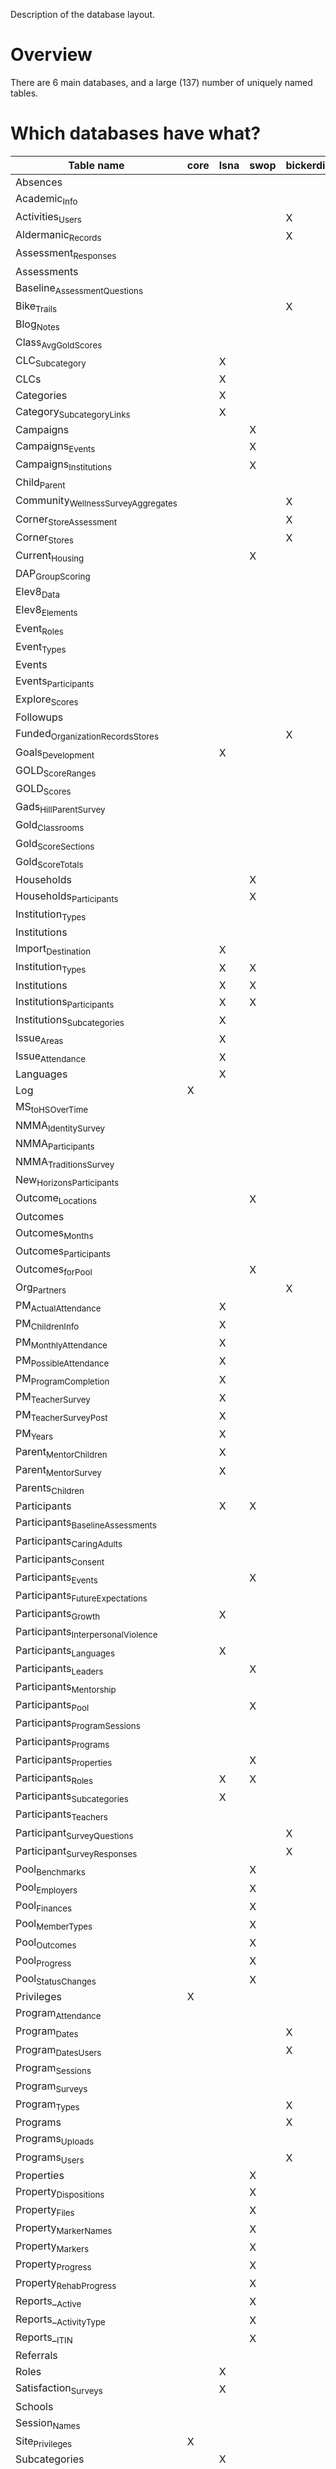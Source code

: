 Description of the database layout.

* Overview

There are 6 main databases, and a large (137) number of uniquely named
tables.

* Which databases have what?

| Table name                           | core | lsna | swop | bickerdike | trp | enlace |
|--------------------------------------+------+------+------+------------+-----+--------|
| Absences                             |      |      |      |            |     | X      |
| Academic_Info                        |      |      |      |            | X   |        |
| Activities_Users                     |      |      |      | X          |     |        |
| Aldermanic_Records                   |      |      |      | X          |     |        |
| Assessment_Responses                 |      |      |      |            |     | X      |
| Assessments                          |      |      |      |            |     | X      |
| Baseline_Assessment_Questions        |      |      |      |            |     | X      |
| Bike_Trails                          |      |      |      | X          |     |        |
| Blog_Notes                           |      |      |      |            | X   |        |
| Class_Avg_Gold_Scores                |      |      |      |            | X   |        |
| CLC_Subcategory                      |      | X    |      |            |     |        |
| CLCs                                 |      | X    |      |            |     |        |
| Categories                           |      | X    |      |            |     |        |
| Category_Subcategory_Links           |      | X    |      |            |     |        |
| Campaigns                            |      |      | X    |            |     | X      |
| Campaigns_Events                     |      |      | X    |            |     | X      |
| Campaigns_Institutions               |      |      | X    |            |     | X      |
| Child_Parent                         |      |      |      |            |     | X      |
| Community_Wellness_Survey_Aggregates |      |      |      | X          |     |        |
| Corner_Store_Assessment              |      |      |      | X          |     |        |
| Corner_Stores                        |      |      |      | X          |     |        |
| Current_Housing                      |      |      | X    |            |     |        |
| DAP_Group_Scoring                    |      |      |      |            | X   |        |
| Elev8_Data                           |      |      |      |            | X   |        |
| Elev8_Elements                       |      |      |      |            | X   |        |
| Event_Roles                          |      |      |      |            |     | X      |
| Event_Types                          |      |      |      |            |     | X      |
| Events                               |      |      |      |            | X   |        |
| Events_Participants                  |      |      |      |            | X   |        |
| Explore_Scores                       |      |      |      |            | X   |        |
| Followups                            |      |      |      |            |     | X      |
| Funded_Organization_Records_Stores   |      |      |      | X          |     |        |
| Goals_Development                    |      | X    |      |            |     |        |
| GOLD_Score_Ranges                    |      |      |      |            | X   |        |
| GOLD_Scores                          |      |      |      |            | X   |        |
| Gads_Hill_Parent_Survey              |      |      |      |            | X   |        |
| Gold_Classrooms                      |      |      |      |            | X   |        |
| Gold_Score_Sections                  |      |      |      |            | X   |        |
| Gold_Score_Totals                    |      |      |      |            | X   |        |
| Households                           |      |      | X    |            |     |        |
| Households_Participants              |      |      | X    |            |     |        |
| Institution_Types                    |      |      |      |            |     | X      |
| Institutions                         |      |      |      |            |     | X      |
| Import_Destination                   |      | X    |      |            |     |        |
| Institution_Types                    |      | X    | X    |            |     |        |
| Institutions                         |      | X    | X    |            |     |        |
| Institutions_Participants            |      | X    | X    |            |     |        |
| Institutions_Subcategories           |      | X    |      |            |     |        |
| Issue_Areas                          |      | X    |      |            |     |        |
| Issue_Attendance                     |      | X    |      |            |     |        |
| Languages                            |      | X    |      |            |     |        |
| Log                                  | X    |      |      |            |     |        |
| MS_to_HS_Over_Time                   |      |      |      |            | X   |        |
| NMMA_Identity_Survey                 |      |      |      |            | X   |        |
| NMMA_Participants                    |      |      |      |            | X   |        |
| NMMA_Traditions_Survey               |      |      |      |            | X   |        |
| New_Horizons_Participants            |      |      |      |            | X   |        |
| Outcome_Locations                    |      |      | X    |            |     |        |
| Outcomes                             |      |      |      |            | X   |        |
| Outcomes_Months                      |      |      |      |            | X   |        |
| Outcomes_Participants                |      |      |      |            | X   |        |
| Outcomes_for_Pool                    |      |      | X    |            |     |        |
| Org_Partners                         |      |      |      | X          |     |        |
| PM_Actual_Attendance                 |      | X    |      |            |     |        |
| PM_Children_Info                     |      | X    |      |            |     |        |
| PM_Monthly_Attendance                |      | X    |      |            |     |        |
| PM_Possible_Attendance               |      | X    |      |            |     |        |
| PM_Program_Completion                |      | X    |      |            |     |        |
| PM_Teacher_Survey                    |      | X    |      |            |     |        |
| PM_Teacher_Survey_Post               |      | X    |      |            |     |        |
| PM_Years                             |      | X    |      |            |     |        |
| Parent_Mentor_Children               |      | X    |      |            |     |        |
| Parent_Mentor_Survey                 |      | X    |      |            |     |        |
| Parents_Children                     |      |      |      |            | X   |        |
| Participants                         |      | X    | X    |            | X   | X      |
| Participants_Baseline_Assessments    |      |      |      |            |     | X      |
| Participants_Caring_Adults           |      |      |      |            |     | X      |
| Participants_Consent                 |      |      |      |            | X   | X      |
| Participants_Events                  |      |      | X    |            |     | X      |
| Participants_Future_Expectations     |      |      |      |            |     | X      |
| Participants_Growth                  |      | X    |      |            |     |        |
| Participants_Interpersonal_Violence  |      |      |      |            |     | X      |
| Participants_Languages               |      | X    |      |            |     |        |
| Participants_Leaders                 |      |      | X    |            |     |        |
| Participants_Mentorship              |      |      |      |            |     | X      |
| Participants_Pool                    |      |      | X    |            |     |        |
| Participants_Program_Sessions        |      |      |      |            | X   |        |
| Participants_Programs                |      |      |      |            | X   | X      |
| Participants_Properties              |      |      | X    |            |     |        |
| Participants_Roles                   |      | X    | X    |            |     |        |
| Participants_Subcategories           |      | X    |      |            |     |        |
| Participants_Teachers                |      |      |      |            | X   |        |
| Participant_Survey_Questions         |      |      |      | X          |     |        |
| Participant_Survey_Responses         |      |      |      | X          |     |        |
| Pool_Benchmarks                      |      |      | X    |            |     |        |
| Pool_Employers                       |      |      | X    |            |     |        |
| Pool_Finances                        |      |      | X    |            |     |        |
| Pool_Member_Types                    |      |      | X    |            |     |        |
| Pool_Outcomes                        |      |      | X    |            |     |        |
| Pool_Progress                        |      |      | X    |            |     |        |
| Pool_Status_Changes                  |      |      | X    |            |     |        |
| Privileges                           | X    |      |      |            |     |        |
| Program_Attendance                   |      |      |      |            | X   |        |
| Program_Dates                        |      |      |      | X          | X   | X      |
| Program_Dates_Users                  |      |      |      | X          |     |        |
| Program_Sessions                     |      |      |      |            | X   |        |
| Program_Surveys                      |      |      |      |            |     | X      |
| Program_Types                        |      |      |      | X          |     |        |
| Programs                             |      |      |      | X          | X   | X      |
| Programs_Uploads                     |      |      |      |            | X   |        |
| Programs_Users                       |      |      |      | X          |     |        |
| Properties                           |      |      | X    |            |     |        |
| Property_Dispositions                |      |      | X    |            |     |        |
| Property_Files                       |      |      | X    |            |     |        |
| Property_Marker_Names                |      |      | X    |            |     |        |
| Property_Markers                     |      |      | X    |            |     |        |
| Property_Progress                    |      |      | X    |            |     |        |
| Property_Rehab_Progress              |      |      | X    |            |     |        |
| Reports__Active                      |      |      | X    |            |     |        |
| Reports__Activity_Type               |      |      | X    |            |     |        |
| Reports__ITIN                        |      |      | X    |            |     |        |
| Referrals                            |      |      |      |            |     | X      |
| Roles                                |      | X    |      |            |     | X      |
| Satisfaction_Surveys                 |      | X    |      |            |     |        |
| Schools                              |      |      |      |            | X   |        |
| Session_Names                        |      |      |      |            |     | X      |
| Site_Privileges                      | X    |      |      |            |     |        |
| Subcategories                        |      | X    |      |            |     |        |
| Subcategory_Attendance               |      | X    |      |            |     |        |
| Subcategory_Dates                    |      | X    |      |            |     |        |
| Teacher_Exchange_Rooms               |      |      |      |            | X   |        |
| Teachers                             |      |      |      |            | X   |        |
| User_Established_Activities          |      |      |      | X          |     |        |
| User_Health_Data                     |      |      |      | X          |     |        |
| Users                                | X    |      |      | X          |     |        |
| Users_Privileges                     | X    |      |      |            |     |        |
| Walkability_Assessment               |      |      |      | X          |     |        |

* Common tables breakdown

... is it worth breaking these all down here?

** Core

*** Log

| Field         | Type        | Null | Key | Default           | Extra          |
|---------------+-------------+------+-----+-------------------+----------------|
| Log_ID        | int(11)     | NO   | PRI | NULL              | auto_increment |
| Log_Event     | varchar(50) | YES  |     | NULL              |                |
| Log_Timestamp | timestamp   | YES  |     | CURRENT_TIMESTAMP |                |

*** Privileges

| Field          | Type        | Null | Key | Default | Extra          |
|----------------+-------------+------+-----+---------+----------------|
| Privilege_ID   | int(11)     | NO   | PRI | NULL    | auto_increment |
| Privilege_Name | varchar(45) | YES  |     | NULL    |                |

*** Site_Privileges

| Field               | Type        | Null | Key | Default | Extra          |
|---------------------+-------------+------+-----+---------+----------------|
| Site_Privilege_ID   | int(11)     | NO   | PRI | NULL    | auto_increment |
| Site_Privilege_Name | varchar(45) | YES  |     | NULL    |                |

*** Users

| Field         | Type        | Null | Key | Default | Extra          |
|---------------+-------------+------+-----+---------+----------------|
| User_Id       | int(11)     | NO   | PRI | NULL    | auto_increment |
| User_Email    | varchar(45) | YES  |     | NULL    |                |
| User_Password | varchar(64) | YES  |     | NULL    |                |

*** Users_Privileges

| Field                       | Type       | Null | Key | Default           | Extra          |
|-----------------------------+------------+------+-----+-------------------+----------------|
| Users_Privileges_Id         | int(11)    | NO   | PRI | NULL              | auto_increment |
| User_ID                     | int(11)    | YES  |     | NULL              |                |
| Privilege_Id                | int(11)    | YES  |     | NULL              |                |
| Site_Privilege_ID           | int(11)    | YES  |     | NULL              |                |
| User_Privilege_Created_Date | timestamp  | YES  |     | CURRENT_TIMESTAMP |                |
| Program_Access              | varchar(1) | YES  |     | NULL              |                |

** Bickerdike

*** Activities_Users


| Field                        | Type    | Null | Key | Default | Extra          | Note |
|------------------------------+---------+------+-----+---------+----------------+------|
| Event_User_ID                | int(11) | NO   | PRI | NULL    | auto_increment |      |
| User_Established_Activity_ID | int(11) | YES  | MUL | NULL    |                |      |
| User_ID                      | int(11) | YES  | MUL | NULL    |                |      |

*** Aldermanic_Records

| Field                           | Type        | Null | Key | Default | Extra          |
|---------------------------------+-------------+------+-----+---------+----------------|
| Aldermanic_Record_ID            | int(11)     | NO   | PRI | NULL    | auto_increment |
| Environmental_Improvement_Money | varchar(45) | YES  |     | NULL    |                |
| Date                            | date        | YES  |     | NULL    |                |

*** Bike_Trails

| Field            | Type        | Null | Key | Default | Extra          |
|------------------+-------------+------+-----+---------+----------------|
| Bike_Trails_ID   | int(11)     | NO   | PRI | NULL    | auto_increment |
| Miles_Bike_Lanes | varchar(45) | YES  |     | NULL    |                |
| Date             | date        | YES  |     | NULL    |                |

*** Community_Wellness_Survey_Aggregates

| Field                        | Type        | Null | Key | Default | Extra          |
|------------------------------+-------------+------+-----+---------+----------------|
| Community_Wellness_Survey_ID | int(11)     | NO   | PRI | NULL    | auto_increment |
| Date_Administered            | varchar(45) | YES  |     | NULL    |                |
| Question_15_CWS              | varchar(11) | YES  |     | NULL    |                |
| Question_20_CWS              | varchar(11) | YES  |     | NULL    |                |
| Question_21_CWS              | varchar(11) | YES  |     | NULL    |                |
| Question_24_CWS              | varchar(11) | YES  |     | NULL    |                |
| Question_29_CWS              | varchar(11) | YES  |     | NULL    |                |
| Question_31_CWS              | varchar(11) | YES  |     | NULL    |                |
| Question_30_CWS              | varchar(11) | YES  |     | NULL    |                |
| Question_32_CWS              | varchar(11) | YES  |     | NULL    |                |
| Question_69_CWS              | varchar(11) | YES  |     | NULL    |                |
| Question_72_CWS              | varchar(11) | YES  |     | NULL    |                |
| Question_91_CWS              | varchar(11) | YES  |     | NULL    |                |
| Question_41_a_CWS            | varchar(11) | YES  |     | NULL    |                |
| Question_41_b_CWS            | varchar(11) | YES  |     | NULL    |                |
| Question_44_CWS              | varchar(11) | YES  |     | NULL    |                |

*** Corner_Store_Assessment

| Field                      | Type    | Null | Key | Default | Extra          |
|----------------------------+---------+------+-----+---------+----------------|
| Corner_Store_Assessment_ID | int(11) | NO   | PRI | NULL    | auto_increment |
| Corner_Store_ID            | int(11) | YES  |     | NULL    |                |
| 2_plus_fresh_veg_options   | int(1)  | YES  |     | NULL    |                |
| Lowfat_Milk_Available      | int(1)  | YES  |     | NULL    |                |
| Health_Promotion_Signage   | int(1)  | YES  |     | NULL    |                |
| Healthy_Items_In_Front     | int(1)  | YES  |     | NULL    |                |
| Date_Evaluated             | date    | YES  |     | NULL    |                |

*** Corner_Stores

| Field                | Type         | Null | Key | Default | Extra          |
|----------------------+--------------+------+-----+---------+----------------|
| Corner_Store_ID      | int(11)      | NO   | PRI | NULL    | auto_increment |
| Corner_Store_Name    | varchar(45)  | YES  |     | NULL    |                |
| Corner_Store_Address | varchar(100) | YES  |     | NULL    |                |

*** Funded_Organization_Records_Stores

| Field                                 | Type        | Null | Key | Default | Extra          |
|---------------------------------------+-------------+------+-----+---------+----------------|
| Funded_Organization_Records_Stores_ID | int(11)     | NO   | PRI | NULL    | auto_increment |
| Store_ID                              | int(11)     | YES  |     | NULL    |                |
| Date                                  | date        | YES  |     | NULL    |                |
| Sales_Data                            | varchar(45) | YES  |     | NULL    |                |

*** Org_Partners

| Field        | Type         | Null | Key | Default | Extra          |
|--------------+--------------+------+-----+---------+----------------|
| Partner_ID   | int(11)      | NO   | PRI | NULL    | auto_increment |
| Partner_Name | varchar(150) | YES  |     | NULL    |                |

*** Participant_Survey_Questions

| Field         | Type         | Null | Key | Default | Extra |
|---------------+--------------+------+-----+---------+-------|
| Question_Num  | varchar(45)  | NO   | PRI | NULL    |       |
| Question_Text | varchar(400) | YES  |     | NULL    |       |

*** Participant_Survey_Responses

| Field                    | Type        | Null | Key | Default | Extra          |
|--------------------------+-------------+------+-----+---------+----------------|
| Participant_Survey_ID    | int(11)     | NO   | PRI | NULL    | auto_increment |
| User_ID                  | int(11)     | YES  | MUL | NULL    |                |
| Question_2               | int(11)     | YES  |     | NULL    |                |
| Question_3               | int(11)     | YES  |     | NULL    |                |
| Question_4_A             | int(11)     | YES  |     | NULL    |                |
| Question_4_B             | int(11)     | YES  |     | NULL    |                |
| Question_5_A             | int(11)     | YES  |     | NULL    |                |
| Question_5_B             | int(11)     | YES  |     | NULL    |                |
| Question_6               | int(11)     | YES  |     | NULL    |                |
| Question_7               | int(11)     | YES  |     | NULL    |                |
| Question_8               | int(11)     | YES  |     | NULL    |                |
| Question_9_A             | int(11)     | YES  |     | NULL    |                |
| Question_9_B             | int(11)     | YES  |     | NULL    |                |
| Question_11              | int(11)     | YES  |     | NULL    |                |
| Question_12              | int(11)     | YES  |     | NULL    |                |
| Question_13              | int(11)     | YES  |     | NULL    |                |
| Question_14              | int(11)     | YES  |     | NULL    |                |
| Date_Survey_Administered | date        | YES  |     | NULL    |                |
| Pre_Post_Late            | int(11)     | YES  |     | NULL    |                |
| Program_ID               | int(11)     | YES  | MUL | NULL    |                |
| Participant_Type         | varchar(45) | YES  |     | NULL    |                |
| Child_ID                 | int(11)     | YES  |     | NULL    |                |

*** Program_Dates

| Field           | Type    | Null | Key | Default | Extra          |
|-----------------+---------+------+-----+---------+----------------|
| Program_Date_ID | int(11) | NO   | PRI | NULL    | auto_increment |
| Program_ID      | int(11) | YES  | MUL | NULL    |                |
| Program_Date    | date    | YES  |     | NULL    |                |

*** Program_Dates_Users

| Field                  | Type    | Null | Key | Default | Extra          |
|------------------------+---------+------+-----+---------+----------------|
| Program_Dates_Users_ID | int(11) | NO   | PRI | NULL    | auto_increment |
| Program_Date_ID        | int(11) | YES  | MUL | NULL    |                |
| User_ID                | int(11) | YES  | MUL | NULL    |                |

*** Program_Types

| Field             | Type         | Null | Key | Default | Extra          |
|-------------------+--------------+------+-----+---------+----------------|
| Program_Type_ID   | int(11)      | NO   | PRI | NULL    | auto_increment |
| Program_Type_Name | varchar(100) | YES  |     | NULL    |                |

*** Programs

| Field                | Type         | Null | Key | Default           | Extra          |
|----------------------+--------------+------+-----+-------------------+----------------|
| Program_ID           | int(11)      | NO   | PRI | NULL              | auto_increment |
| Program_Name         | varchar(100) | YES  |     | NULL              |                |
| Program_Organization | varchar(100) | YES  |     | NULL              |                |
| Program_Type         | varchar(45)  | YES  |     | NULL              |                |
| Program_Created_Date | timestamp    | YES  |     | CURRENT_TIMESTAMP |                |
| Notes                | varchar(400) | YES  |     | NULL              |                |

*** Programs_Users

| Field           | Type    | Null | Key | Default | Extra          |
|-----------------+---------+------+-----+---------+----------------|
| Program_User_ID | int(11) | NO   | PRI | NULL    | auto_increment |
| Program_ID      | int(11) | YES  | MUL | NULL    |                |
| User_ID         | int(11) | YES  | MUL | NULL    |                |

*** User_Established_Activities

| Field                          | Type         | Null | Key | Default           | Extra          |
|--------------------------------+--------------+------+-----+-------------------+----------------|
| User_Established_Activities_ID | int(11)      | NO   | PRI | NULL              | auto_increment |
| Activity_Name                  | varchar(100) | YES  |     | NULL              |                |
| Activity_Date                  | date         | YES  |     | NULL              |                |
| Activity_Created_Date          | timestamp    | YES  |     | CURRENT_TIMESTAMP |                |
| Activity_Type                  | int(11)      | YES  |     | NULL              |                |
| Activity_Org                   | int(11)      | YES  |     | NULL              |                |
| Notes                          | varchar(400) | YES  |     | NULL              |                |

*** User_Health_Data

| Field               | Type        | Null | Key | Default | Extra          |
|---------------------+-------------+------+-----+---------+----------------|
| User_Health_Data_ID | int(11)     | NO   | PRI | NULL    | auto_increment |
| User_ID             | int(11)     | YES  | MUL | NULL    |                |
| Height_Feet         | varchar(45) | YES  |     | NULL    |                |
| Height_Inches       | varchar(45) | YES  |     | NULL    |                |
| Weight              | varchar(45) | YES  |     | NULL    |                |
| BMI                 | varchar(45) | YES  |     | NULL    |                |
| Date                | date        | YES  |     | NULL    |                |
| User_Count          | int(11)     | YES  |     | NULL    |                |

*** Users

| Field                    | Type         | Null | Key | Default | Extra          |
|--------------------------+--------------+------+-----+---------+----------------|
| User_ID                  | int(11)      | NO   | PRI | NULL    | auto_increment |
| First_Name               | varchar(45)  | YES  |     | NULL    |                |
| Last_Name                | varchar(45)  | YES  |     | NULL    |                |
| Zipcode                  | int(11)      | YES  |     | NULL    |                |
| DOB                      | date         | YES  |     | NULL    |                |
| Gender                   | varchar(45)  | YES  |     | NULL    |                |
| Age                      | varchar(45)  | YES  |     | NULL    |                |
| Race                     | varchar(45)  | YES  |     | NULL    |                |
| Address_Street_Name      | varchar(95)  | YES  |     | NULL    |                |
| Adult                    | int(1)       | YES  |     | NULL    |                |
| Parent                   | int(1)       | YES  |     | NULL    |                |
| Child                    | int(1)       | YES  |     | NULL    |                |
| email_address            | varchar(150) | YES  |     | NULL    |                |
| Notes                    | varchar(400) | YES  |     | NULL    |                |
| Address_Number           | int(6)       | YES  |     | NULL    |                |
| Address_Street_Direction | varchar(3)   | YES  |     | NULL    |                |
| Address_Street_Type      | varchar(15)  | YES  |     | NULL    |                |
| Phone                    | varchar(45)  | YES  |     | NULL    |                |
| Block_Group              | varchar(45)  | YES  |     | NULL    |                |

*** Walkability_Assessment

| Field                     | Type         | Null | Key | Default | Extra          |
|---------------------------+--------------+------+-----+---------+----------------|
| Walkability_Assessment_ID | int(11)      | NO   | PRI | NULL    | auto_increment |
| Date_Evaluated            | date         | YES  |     | NULL    |                |
| Cars_Stop                 | int(1)       | YES  |     | NULL    |                |
| Intersection_Assessed     | varchar(100) | YES  |     | NULL    |                |
| Speed_Limit_Obeyed        | int(1)       | YES  |     | NULL    |                |
| No_Gaps_In_Sidewalk       | int(1)       | YES  |     | NULL    |                |
| Crosswalk_Painted         | int(1)       | YES  |     | NULL    |                |

